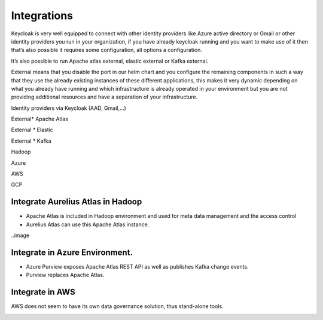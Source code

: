 Integrations
============

Keycloak is very well equipped to connect with other identity providers
like Azure active directory or Gmail or other identity providers you run
in your organization, if you have already keycloak running and you want
to make use of it then that’s also possible it requires some
configuration, all options a configuration.

It’s also possible to run Apache atlas external, elastic external or
Kafka external.

External means that you disable the port in our helm chart and you
configure the remaining components in such a way that they use the
already existing instances of these different applications, this makes
it very dynamic depending on what you already have running and which
infrastructure is already operated in your environment but you are not
providing additional resources and have a separation of your
infrastructure.

Identity providers via Keycloak (AAD, Gmail,…)

External\* Apache Atlas

External \* Elastic

External \* Kafka

Hadoop

Azure

AWS

GCP

Integrate Aurelius Atlas in Hadoop
----------------------------------

-  Apache Atlas is included in Hadoop environment and used for meta data
   management and the access control​

-  Aurelius Atlas can use this Apache Atlas instance.

..image 



Integrate in Azure Environment.
-------------------------------

-  Azure Purview exposes Apache Atlas REST API as well
   as publishes Kafka change events.​

-  Purview replaces Apache Atlas.

..

   .. image:: vertopal_5336a9f227114ea882bbba634fc13a92/media/image10.jpeg
      :alt: Diagram Description automatically generated
      :width: 5.786in
      :height: 4.06467in

Integrate in AWS
----------------

AWS
does not seem to have its own data governance solution, thus stand-alone tools.

..
      .. image:: vertopal_5336a9f227114ea882bbba634fc13a92/media/image11.jpeg
  :alt: Graphical user interface, application Description automatically
   generated
   :width: 6.26806in
   :height: 3.13403in

      .. image:: vertopal_5336a9f227114ea882bbba634fc13a92/media/image12.png
   :alt: Diagram Description automatically generated with low confidence
   :width: 3.03472in
   :height: 3.28056in

.. _section-3: